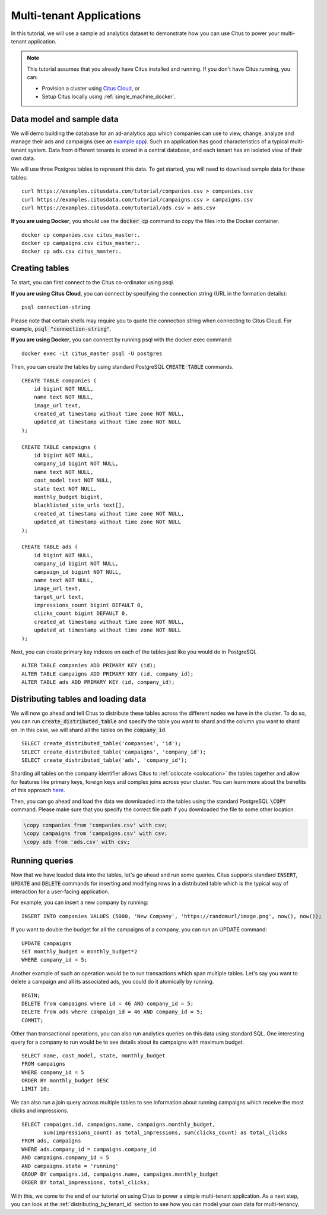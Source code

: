 .. _multi_tenant_tutorial:
.. highlight:: sql

Multi-tenant Applications
#########################

In this tutorial, we will use a sample ad analytics dataset to demonstrate how you can       
use Citus to power your multi-tenant application.                             

.. note::
                                                                                             
    This tutorial assumes that you already have Citus installed and running. If you don't have Citus running,
    you can:
    
    * Provision a cluster using `Citus Cloud <https://console.citusdata.com/users/sign_up>`_, or
    
    * Setup Citus locally using :ref:`single_machine_docker`.


Data model and sample data 
---------------------------

We will demo building the database for an ad-analytics app which companies can use to view, change,
analyze and manage their ads and campaigns (see an `example app <http://citus-example-ad-analytics.herokuapp.com/>`_).
Such an application has good characteristics of a typical multi-tenant system. Data from different tenants is stored in a central database, and each tenant has an isolated view of their own data.

We will use three Postgres tables to represent this data. To get started, you will need to download sample data for these tables:

::

    curl https://examples.citusdata.com/tutorial/companies.csv > companies.csv
    curl https://examples.citusdata.com/tutorial/campaigns.csv > campaigns.csv
    curl https://examples.citusdata.com/tutorial/ads.csv > ads.csv

**If you are using Docker**, you should use the :code:`docker cp` command to copy the files into the Docker container. 

::

    docker cp companies.csv citus_master:.
    docker cp campaigns.csv citus_master:.
    docker cp ads.csv citus_master:.
            
Creating tables 
---------------
                                                                                             
To start, you can first connect to the Citus co-ordinator using psql.

**If you are using Citus Cloud**, you can connect by specifying the connection string (URL in the formation details):
    
::
    
    psql connection-string

Please note that certain shells may require you to quote the connection string when connecting to Citus Cloud. For example, :code:`psql "connection-string"`.

**If you are using Docker**, you can connect by running psql with the docker exec command:

::
    
    docker exec -it citus_master psql -U postgres

Then, you can create the tables by using standard PostgreSQL :code:`CREATE TABLE` commands.

::

    CREATE TABLE companies (                                                                     
        id bigint NOT NULL,                                                                     
        name text NOT NULL,                                                                      
        image_url text,                                                                 
        created_at timestamp without time zone NOT NULL,                                         
        updated_at timestamp without time zone NOT NULL                                          
    );                                                                                           
                                                                                             
    CREATE TABLE campaigns (                                                                     
        id bigint NOT NULL,                                                                     
        company_id bigint NOT NULL,                                                             
        name text NOT NULL,                                                                      
        cost_model text NOT NULL,                                                                
        state text NOT NULL,                                                                     
        monthly_budget bigint,                                                                  
        blacklisted_site_urls text[],                                               
        created_at timestamp without time zone NOT NULL,                                         
        updated_at timestamp without time zone NOT NULL                                          
    );                                                                                           
                                                                                             
    CREATE TABLE ads (                                                                           
        id bigint NOT NULL,                                                                     
        company_id bigint NOT NULL,                                                             
        campaign_id bigint NOT NULL,                                                            
        name text NOT NULL,                                                                      
        image_url text,                                                                 
        target_url text,                                                                
        impressions_count bigint DEFAULT 0,                                             
        clicks_count bigint DEFAULT 0,                                                  
        created_at timestamp without time zone NOT NULL,                                         
        updated_at timestamp without time zone NOT NULL                                          
    );                                                                                           
                                                                                             
Next, you can create primary key indexes on each of the tables just like you would do in PostgreSQL
    
::
                                                                                         
    ALTER TABLE companies ADD PRIMARY KEY (id);                                                  
    ALTER TABLE campaigns ADD PRIMARY KEY (id, company_id);                                      
    ALTER TABLE ads ADD PRIMARY KEY (id, company_id);


Distributing tables and loading data
------------------------------------

We will now go ahead and tell Citus to distribute these tables across the different nodes we have in the cluster. To do so,
you can run :code:`create_distributed_table` and specify the table you want to shard and the column you want to shard on.
In this case, we will shard all the tables on the :code:`company_id`.                             
                                                                                          
::
    
    SELECT create_distributed_table('companies', 'id');                                       
    SELECT create_distributed_table('campaigns', 'company_id');                               
    SELECT create_distributed_table('ads', 'company_id');                                     
                                                                                          
Sharding all tables on the company identifier allows Citus to :ref:`colocate <colocation>` the tables together
and allow for features like primary keys, foreign keys and complex joins across your cluster.
You can learn more about the benefits of this approach `here <https://www.citusdata.com/blog/2016/10/03/designing-your-saas-database-for-high-scalability/>`_.
                                                                                          
Then, you can go ahead and load the data we downloaded into the tables using the standard PostgreSQL :code:`\COPY` command.
Please make sure that you specify the correct file path if you downloaded the file to some other location.

.. code-block:: psql

    \copy companies from 'companies.csv' with csv;
    \copy campaigns from 'campaigns.csv' with csv;
    \copy ads from 'ads.csv' with csv;


Running queries
----------------

Now that we have loaded data into the tables, let's go ahead and run some queries. Citus supports standard
:code:`INSERT`, :code:`UPDATE` and :code:`DELETE` commands for inserting and modifying rows in a distributed table which is the
typical way of interaction for a user-facing application.

For example, you can insert a new company by running:

::

    INSERT INTO companies VALUES (5000, 'New Company', 'https://randomurl/image.png', now(), now());

If you want to double the budget for all the campaigns of a company, you can run an UPDATE command:

::                                                                                          
    
    UPDATE campaigns
    SET monthly_budget = monthly_budget*2
    WHERE company_id = 5;   
                                                                                          
Another example of such an operation would be to run transactions which span multiple tables. Let's
say you want to delete a campaign and all its associated ads, you could do it atomically by running.

::                                                                                          
    
    BEGIN;                                                                                    
    DELETE from campaigns where id = 46 AND company_id = 5;                                    
    DELETE from ads where campaign_id = 46 AND company_id = 5;                                 
    COMMIT;                                                                                   
                                                                                          
Other than transactional operations, you can also run analytics queries on this data using standard SQL.
One interesting query for a company to run would be to see details about its campaigns with maximum budget.

::
                                                                                          
    SELECT name, cost_model, state, monthly_budget
    FROM campaigns
    WHERE company_id = 5
    ORDER BY monthly_budget DESC
    LIMIT 10;
                                                                                          
We can also run a join query across multiple tables to see information about running campaigns which receive the most clicks and impressions.

::
                                                                                          
    SELECT campaigns.id, campaigns.name, campaigns.monthly_budget,
           sum(impressions_count) as total_impressions, sum(clicks_count) as total_clicks
    FROM ads, campaigns                                                                       
    WHERE ads.company_id = campaigns.company_id                                               
    AND campaigns.company_id = 5                                                              
    AND campaigns.state = 'running'                                                           
    GROUP BY campaigns.id, campaigns.name, campaigns.monthly_budget                           
    ORDER BY total_impressions, total_clicks;                                                 
                                                                                          
With this, we come to the end of our tutorial on using Citus to power a simple multi-tenant application. As a next step, you can look at the :ref:`distributing_by_tenant_id` section to see how you can model your own data for multi-tenancy.
